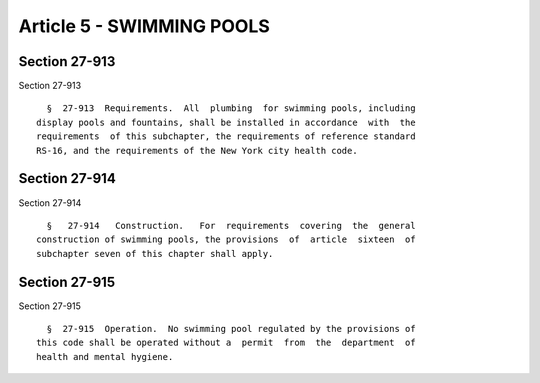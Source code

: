 Article 5 - SWIMMING POOLS
==========================

Section 27-913
--------------

Section 27-913 ::    
        
     
        §  27-913  Requirements.  All  plumbing  for swimming pools, including
      display pools and fountains, shall be installed in accordance  with  the
      requirements  of this subchapter, the requirements of reference standard
      RS-16, and the requirements of the New York city health code.
    
    
    
    
    
    
    

Section 27-914
--------------

Section 27-914 ::    
        
     
        §   27-914   Construction.   For  requirements  covering  the  general
      construction of swimming pools, the provisions  of  article  sixteen  of
      subchapter seven of this chapter shall apply.
    
    
    
    
    
    
    

Section 27-915
--------------

Section 27-915 ::    
        
     
        §  27-915  Operation.  No swimming pool regulated by the provisions of
      this code shall be operated without a  permit  from  the  department  of
      health and mental hygiene.
    
    
    
    
    
    
    

